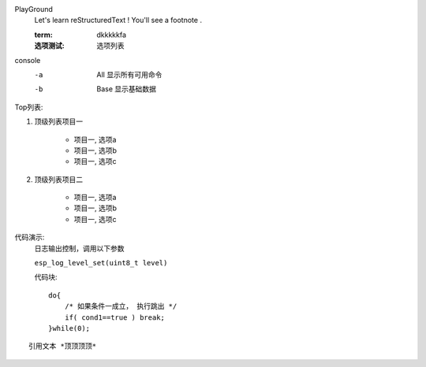 
PlayGround
    Let's learn reStructuredText ! You'll see a footnote .

    :term: dkkkkkfa
    :选项测试: 选项列表

console
    -a  All  显示所有可用命令
    -b  Base 显示基础数据

Top列表:

#. 顶级列表项目一

    * 项目一, 选项a
    * 项目一, 选项b
    * 项目一, 选项c

#. 顶级列表项目二
   
    * 项目一, 选项a
    * 项目一, 选项b
    * 项目一, 选项c

代码演示: 
    日志输出控制，调用以下参数

    ``esp_log_level_set(uint8_t level)``

    代码块::

        do{
            /* 如果条件一成立， 执行跳出 */
            if( cond1==true ) break;
        }while(0);

::

    引用文本 *顶顶顶顶*
